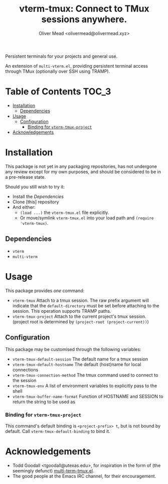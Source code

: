 #+title: vterm-tmux: Connect to TMux sessions anywhere.
#+author: Oliver Mead <olivermead@olivermead.xyz>

Persistent terminals for your projects and general use.

An extension of =multi-vterm.el=, providing persistent terminal access
through TMux (optionally over SSH using TRAMP).

* Table of Contents                                                   :TOC_3:
:PROPERTIES:
:VISIBILITY: folded
:END:
- [[#installation][Installation]]
  - [[#dependencies][Dependencies]]
- [[#usage][Usage]]
  - [[#configuration][Configuration]]
    - [[#binding-for-vterm-tmux-project][Binding for =vterm-tmux-project=]]
- [[#acknowledgements][Acknowledgements]]

* Installation
This package is not yet in any packaging repositories, has not undergone
any review except for my own purposes, and should be considered to be in
a pre-release state.

Should you still wish to try it:
+ Install the [[Dependencies]]
+ Clone [this] repository
+ And either:
  - =(load ...)= the =vterm-tmux.el= file explicitly.
  - Or move/symlink =vterm-tmux.el= into your load path and =(require 'vterm-tmux)=.

** Dependencies
+ =vterm=
+ =multi-vterm=

* Usage
This package provides /one/ command:
+ =vterm-tmux= Attach to a tmux session.
  The raw prefix argument will indicate that the =default-directory= must
  be set before attaching to the session. This operation supports
  TRAMP paths.
+ =vterm-tmux-project= Attach to the current project's tmux session.
  (project root is determined by =(project-root (project-current))=)

** Configuration
This package may be customised through the following variables:
+ =vterm-tmux-default-session= The default name for a tmux session
+ =vterm-tmux-default-hostname= The default (host)name for local
  connections
+ =vterm-tmux-connection-method= The tmux command used to connect to
  the session
+ =vterm-tmux-env= A list of environment variables to explicitly pass
  to the shell
+ =vterm-tmux-buffer-name-format= Function of HOSTNAME and SESSION to
  return the string to be used as

*** Binding for =vterm-tmux-project=
This command's default binding is =<project-prefix> t=, but is not
bound by default. Call =vterm-tmux-default-binding= to bind it.

* Acknowledgements
+ Todd Goodall <tgoodall@utexas.edu>, for inspiration in the form of
  (the seemingly defunct) [[https://github.com/beyondmetis/multi-term-tmux][multi-term-tmux.el]].
+ The good people at the Emacs IRC channel, for their encouragement.

